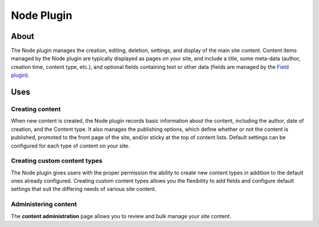 Node Plugin
###########

About
=====

The Node plugin manages the creation, editing, deletion, settings, and
display of the main site content. Content items managed by the Node
plugin are typically displayed as pages on your site, and include a
title, some meta-data (author, creation time, content type, etc.), and
optional fields containing text or other data (fields are managed by the
`Field plugin <03_Field_Plugin.md>`__).

Uses
====

Creating content
----------------

When new content is created, the Node plugin records basic information
about the content, including the author, date of creation, and the
Content type. It also manages the publishing options, which define
whether or not the content is published, promoted to the front page of
the site, and/or sticky at the top of content lists. Default settings
can be configured for each type of content on your site.

Creating custom content types
-----------------------------

The Node plugin gives users with the proper permission the ability to
create new content types in addition to the default ones already
configured. Creating custom content types allows you the flexibility to
add fields and configure default settings that suit the differing needs
of various site content.

Administering content
---------------------

The **content administration** page allows you to review and bulk manage
your site content.


.. meta::
    :title lang=en: Node Plugin
    :keywords lang=en: node plugin,node,plugin,nodes,contents,conetnt,content types,types,article,basic page